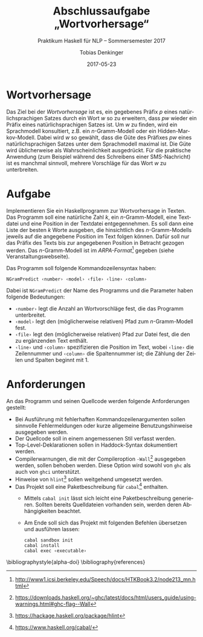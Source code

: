 #+subtitle: Praktikum Haskell für NLP – Sommersemester 2017
#+title: Abschlussaufgabe „Wortvorhersage“
#+author: Tobias Denkinger
#+date: 2017-05-23
#+options: toc:nil
#+options: num:nil
#+language: de
#+latex_header: \usepackage[AUTO]{babel}

* Wortvorhersage

Das Ziel bei der /Wortvorhersage/ ist es, ein gegebenes Präfix \(p\) eines natürlichsprachigen Satzes durch ein Wort \(w\) so zu erweitern, dass \(pw\) wieder ein Präfix eines natürlichsprachigen Satzes ist.  Um \(w\) zu finden, wird ein Sprachmodell konsultiert, z.B. ein \(n\)-Gramm-Modell oder ein Hidden-Markov-Modell.  Dabei wird \(w\) so gewählt, dass die Güte des Präfixes \(pw\) eines natürlichsprachigen Satzes unter dem Sprachmodell maximal ist.  Die Güte wird üblicherweise als Wahrscheinlichkeit ausgedrückt.  Für die praktische Anwendung (zum Beispiel während des Schreibens einer SMS-Nachricht) ist es manchmal sinnvoll, mehrere Vorschläge für das Wort \(w\) zu unterbreiten.


* Aufgabe

Implementieren Sie ein Haskellprogramm zur Wortvorhersage in Texten.  Das Programm soll eine natürliche Zahl \(k\), ein \(n\)-Gramm-Modell, eine Textdatei und eine Position in der Textdatei entgegennehmen.  Es soll dann eine Liste der besten \(k\) Worte ausgeben, die hinsichtlich des \(n\)-Gramm-Modells jeweils auf die angegebene Position im Text folgen können.  Dafür soll nur das Präfix des Texts bis zur angegebenen Position in Betracht gezogen werden.  Das \(n\)-Gramm-Modell \cite{CheGoo96} ist im /ARPA-Format/[fn:ARPA] gegeben (siehe Veranstaltungswebseite).

Das Programm soll folgende Kommandozeilensyntax haben:
#+begin_src
NGramPredict ‹number› ‹model› ‹file› ‹line› ‹column›
#+end_src
Dabei ist ~NGramPredict~ der Name des Programms und die Parameter haben folgende Bedeutungen:
  * ~‹number›~ legt die Anzahl an Wortvorschläge fest, die das Programm unterbreitet.
  * ~‹model›~ legt den (möglicherweise relativen) Pfad zum \(n\)-Gramm-Modell fest.
  * ~‹file›~ legt den (möglicherweise relativen) Pfad zur Datei fest, die den zu ergänzenden Text enthält.
  * ~‹line›~ und ~‹column›~ spezifizieren die Position im Text, wobei ~‹line›~ die Zeilennummer und ~‹column›~ die Spaltennummer ist; die Zählung der Zeilen und Spalten beginnt mit 1.


* Anforderungen

An das Programm und seinen Quellcode werden folgende Anforderungen gestellt:
  * Bei Ausführung mit fehlerhaften Kommandozeilenargumenten sollen sinnvolle Fehlermeldungen oder kurze allgemeine Benutzungshinweise ausgegeben werden.
  * Der Quellcode soll in einem angemessenen Stil verfasst werden.
  * Top-Level-Deklarationen sollen in Haddock-Syntax dokumentiert werden.
  * Compilerwarnungen, die mit der Compileroption ~-Wall~[fn:Wall] ausgegeben werden, sollen behoben werden. Diese Option wird sowohl von ~ghc~ als auch von ~ghci~ unterstützt.
  * Hinweise von ~hlint~[fn:hlint] sollen weitgehend umgesetzt werden.
  * Das Projekt soll eine Paketbeschreibung für ~cabal~[fn:cabal] enthalten.
    * Mittels ~cabal init~ lässt sich leicht eine Paketbeschreibung generieren.  Sollten bereits Quelldateien vorhanden sein, werden deren Abhängigkeiten beachtet.
    * Am Ende soll sich das Projekt mit folgenden Befehlen übersetzen und ausführen lassen:
      #+begin_src shell
      cabal sandbox init
      cabal install
      cabal exec ‹executable›
      #+end_src


\bibliographystyle{alpha-doi}
\bibliography{references}

[fn:ARPA] [[http://www1.icsi.berkeley.edu/Speech/docs/HTKBook3.2/node213_mn.html]]
[fn:Wall] https://downloads.haskell.org/~ghc/latest/docs/html/users_guide/using-warnings.html#ghc-flag--Wall
[fn:hlint] https://hackage.haskell.org/package/hlint
[fn:cabal] https://www.haskell.org/cabal/

